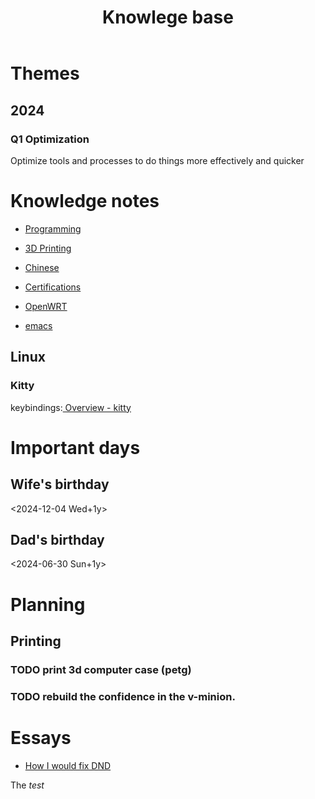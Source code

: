 :PROPERTIES:
:ID:       238b84ac-58d9-4e8c-b0d7-074f5e0dc02c
:END:
#+title: Knowlege base
* Themes
** 2024
*** Q1 Optimization
Optimize tools and processes to do things more effectively and quicker

* Knowledge notes
- [[id:660c7092-9b98-4fa2-b271-2bbeabe1c249][Programming]]
- [[id:e599332d-c8fd-4a8a-96f2-cf6c770891e7][3D Printing]]
- [[id:31c43342-c4dd-4fff-bef5-a4ee1cd04f42][Chinese]]
- [[id:020480e0-77cd-4e0b-9dc5-85e63ac43f9a][Certifications]]
- [[id:b19092d6-d8e7-47e0-b2b3-0940dd54ddc9][OpenWRT]]

- [[id:b97b4990-719f-4543-adcc-ae644195f63b][emacs]]
** Linux
*** Kitty
keybindings:[[https://sw.kovidgoyal.net/kitty/overview/#tabs-and-windows][ Overview - kitty]]

* Important days
** Wife's birthday
<2024-12-04 Wed+1y>
** Dad's birthday
<2024-06-30 Sun+1y>

* Planning
** Printing
*** TODO print 3d computer case (petg)
*** TODO rebuild the confidence in the v-minion.

* Essays
- [[id:bea8a389-c934-4d5d-8478-6721780a4f95][How I would fix DND]]

The /test/
